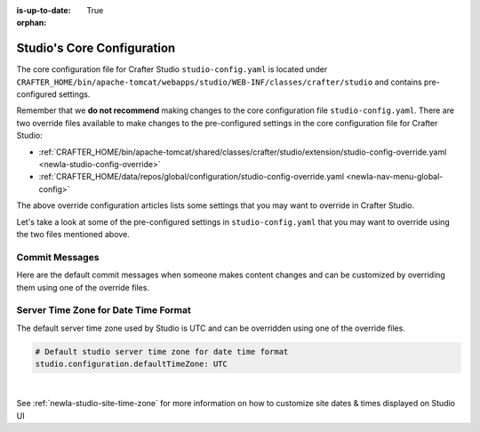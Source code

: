 :is-up-to-date: True

:orphan:

.. index:: Studio's Configuration

.. _newIa-studio-core-configuration:

===========================
Studio's Core Configuration
===========================

The core configuration file for Crafter Studio ``studio-config.yaml`` is located under ``CRAFTER_HOME/bin/apache-tomcat/webapps/studio/WEB-INF/classes/crafter/studio`` and contains pre-configured settings.

Remember that we **do not recommend** making changes to the core configuration file ``studio-config.yaml``.  There are two override files available to make changes to the pre-configured settings in the core configuration file for Crafter Studio:

* :ref:`CRAFTER_HOME/bin/apache-tomcat/shared/classes/crafter/studio/extension/studio-config-override.yaml <newIa-studio-config-override>`
* :ref:`CRAFTER_HOME/data/repos/global/configuration/studio-config-override.yaml <newIa-nav-menu-global-config>`

The above override configuration articles lists some settings that you may want to override in Crafter Studio.

Let's take a look at some of the pre-configured settings in ``studio-config.yaml`` that you may want to override using the two files mentioned above.

---------------
Commit Messages
---------------
Here are the default commit messages when someone makes content changes and can be customized by overriding them using one of the override files.

.. code-block:: yaml
   :linenos:

   # Repository commit prologue message
   studio.repo.commitMessagePrologue:
   # Repository commit postscript message
   studio.repo.commitMessagePostscript:
   # Sandbox repository write commit message
   studio.repo.sandbox.write.commitMessage: "User {username} wrote content {path}"
   # Published repository commit message
   studio.repo.published.commitMessage: "Publish event triggered by {username} on {datetime} via {source}.\n\nPublish note from user: \"{message}\"\n\nCommit ID: {commit_id}\n\nPackage ID: {package_id}"
   # Commit message to mark commit not to process when syncing database
   studio.repo.syncDB.commitMessage.noProcessing: "STUDIO: NO PROCESSING"
   # Create new repository commit message
   studio.repo.createRepository.commitMessage: "Create new repository."
   # Create sandbox branch commit message
   studio.repo.createSandboxBranch.commitMessage: "Create {sandbox} branch."
   # Initial commit message
   studio.repo.initialCommit.commitMessage: "Initial commit."
   # Create as orphan commit message
   studio.repo.createAsOrphan.commitMessage: "Created as orphan."
   # Blueprints updated commit message
   studio.repo.blueprintsUpdated.commitMessage: "Blueprints updated."
   # Create folder commit message
   studio.repo.createFolder.commitMessage: "Created folder site: {site} path: {path}"
   # Delete content commit message
   studio.repo.deleteContent.commitMessage: "Delete file {path}"
   # Move content commit message
   studio.repo.moveContent.commitMessage: "Moving {fromPath} to {toPath}"
   # Copy content commit message
   studio.repo.copyContent.commitMessage: "Copying {fromPath} to {toPath}"

.. _newIa-server-time-zone:

-------------------------------------
Server Time Zone for Date Time Format
-------------------------------------

The default server time zone used by Studio is UTC and can be overridden using one of the override files.

.. code-block:: yaml

   # Default studio server time zone for date time format
   studio.configuration.defaultTimeZone: UTC

|

See :ref:`newIa-studio-site-time-zone` for more information on how to customize site dates & times displayed on Studio UI